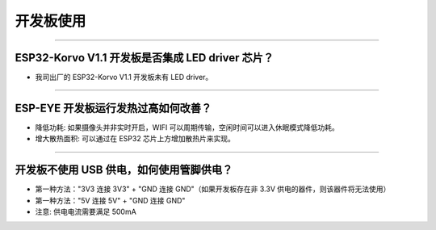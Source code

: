开发板使用
==========

.. raw:: html

   <style>
   body {counter-reset: h2}
     h2 {counter-reset: h3}
     h2:before {counter-increment: h2; content: counter(h2) ". "}
     h3:before {counter-increment: h3; content: counter(h2) "." counter(h3) ". "}
     h2.nocount:before, h3.nocount:before, { content: ""; counter-increment: none }
   </style>

--------------

ESP32-Korvo V1.1 开发板是否集成 LED driver 芯片？
-------------------------------------------------

-  我司出厂的 ESP32-Korvo V1.1 开发板未有 LED driver。

--------------

ESP-EYE 开发板运行发热过高如何改善？
------------------------------------

-  降低功耗: 如果摄像头并非实时开启，WIFI
   可以周期传输，空闲时间可以进入休眠模式降低功耗。
-  增大散热面积: 可以通过在 ESP32 芯片上方增加散热片来实现。

--------------

开发板不使用 USB 供电，如何使用管脚供电？
-----------------------------------------

-  第一种方法："3V3 连接 3V3" + "GND 连接 GND"（如果开发板存在非 3.3V
   供电的器件，则该器件将无法使用）
-  第一种方法："5V 连接 5V" + "GND 连接 GND"
-  注意: 供电电流需要满足 500mA


